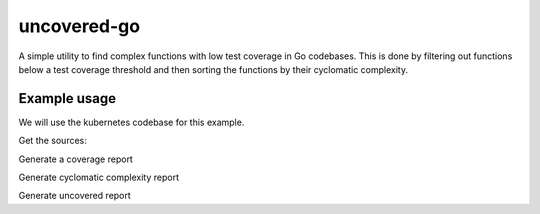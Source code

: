 ============
uncovered-go
============

A simple utility to find complex functions with low test coverage in Go
codebases. This is done by filtering out functions below a test coverage
threshold and then sorting the functions by their cyclomatic complexity.


Example usage
-------------

We will use the kubernetes codebase for this example.

Get the sources:

.. codeblock:: bash
    go get -d k8s.io/kubernetes

Generate a coverage report

.. codeblock:: bash
    cd $GOPATH/src/k8s.io/kubernetes
    make check KUBE_COVER=y
    go tool cover -func=/tmp/k8s_coverage/<see last line of cover run output>/combined-coverage.out > ~/cover.txt

Generate cyclomatic complexity report

.. codeblock:: bash
    go get github.com/fzipp/gocyclo
    go build fzipp/gocyclo
    go install fzipp/gocyclo
    cd $GOPATH/src/k8s.io/kubernetes
    gocyclo k8s.io > ~/cyclo.txt

Generate uncovered report

.. codeblock:: bash
    python uncovered-go.py ~/cover.txt ~/cyclo.txt
